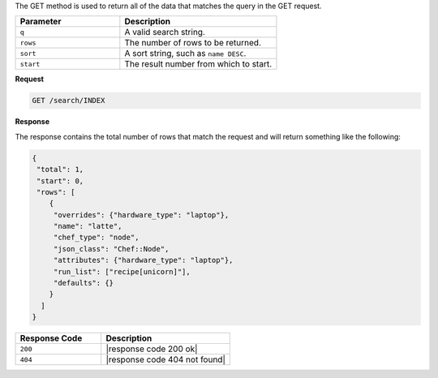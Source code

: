 .. The contents of this file are included in multiple topics.
.. This file should not be changed in a way that hinders its ability to appear in multiple documentation sets.

The GET method is used to return all of the data that matches the query in the GET request.

.. list-table::
   :widths: 200 300
   :header-rows: 1

   * - Parameter
     - Description
   * - ``q``
     - A valid search string.
   * - ``rows``
     - The number of rows to be returned.
   * - ``sort``
     - A sort string, such as ``name DESC``.
   * - ``start``
     - The result number from which to start.

**Request**

.. code-block:: xml

   GET /search/INDEX

**Response**

The response contains the total number of rows that match the request and will return something like the following:

.. code-block:: javascript

   {
    "total": 1,
    "start": 0,
    "rows": [
       {
        "overrides": {"hardware_type": "laptop"},
        "name": "latte",
        "chef_type": "node",
        "json_class": "Chef::Node",
        "attributes": {"hardware_type": "laptop"},
        "run_list": ["recipe[unicorn]"],
        "defaults": {}
       }
     ]
   }

.. list-table::
   :widths: 200 300
   :header-rows: 1

   * - Response Code
     - Description
   * - ``200``
     - |response code 200 ok|
   * - ``404``
     - |response code 404 not found|
